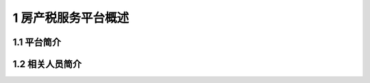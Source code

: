 --------------------------------
1 房产税服务平台概述
--------------------------------


+++++++++++++++++++++++++++++
1.1	平台简介
+++++++++++++++++++++++++++++


 
+++++++++++++++++++++++++++++ 
1.2	相关人员简介
+++++++++++++++++++++++++++++
